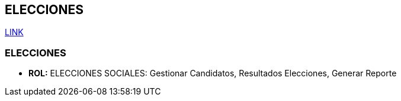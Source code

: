 [[gnosoft-eleciones]]

////
a=&#225; e=&#233; i=&#237; o=&#243; u=&#250;

A=&#193; E=&#201; I=&#205; O=&#211; U=&#218;

n=&#241; N=&#209;
////

== ELECCIONES

https://github.com/sallebga/gnosoft/tree/master/src/main/asciidoc/en-US/modules[LINK]


=== [[ELECCIONES]]ELECCIONES

* *ROL:* ELECCIONES SOCIALES: Gestionar Candidatos, Resultados Elecciones, Generar Reporte


